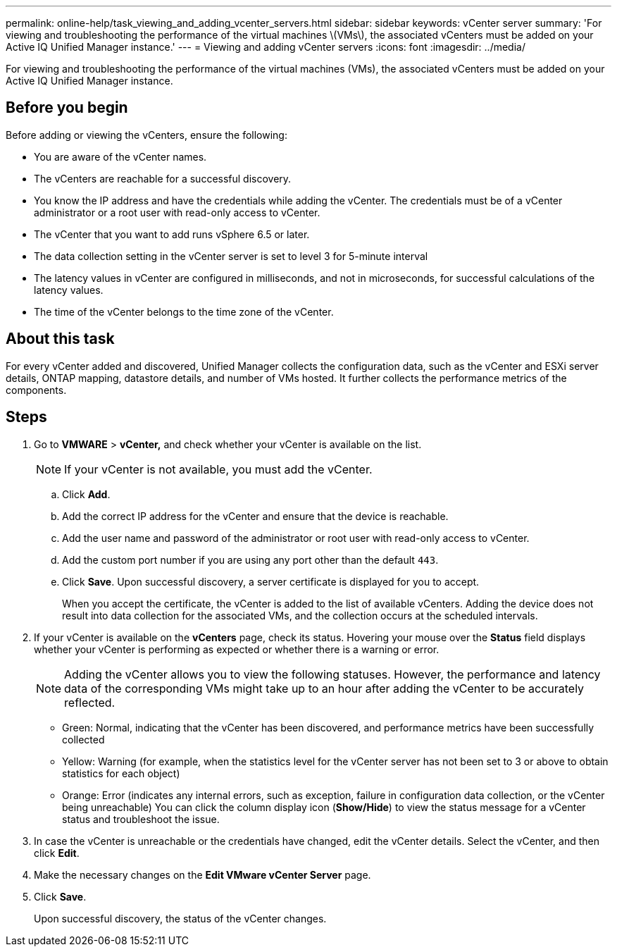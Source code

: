 ---
permalink: online-help/task_viewing_and_adding_vcenter_servers.html
sidebar: sidebar
keywords: vCenter server
summary: 'For viewing and troubleshooting the performance of the virtual machines \(VMs\), the associated vCenters must be added on your Active IQ Unified Manager instance.'
---
= Viewing and adding vCenter servers
:icons: font
:imagesdir: ../media/

[.lead]
For viewing and troubleshooting the performance of the virtual machines (VMs), the associated vCenters must be added on your Active IQ Unified Manager instance.

== Before you begin

Before adding or viewing the vCenters, ensure the following:

* You are aware of the vCenter names.
* The vCenters are reachable for a successful discovery.
* You know the IP address and have the credentials while adding the vCenter. The credentials must be of a vCenter administrator or a root user with read-only access to vCenter.
* The vCenter that you want to add runs vSphere 6.5 or later.
* The data collection setting in the vCenter server is set to level 3 for 5-minute interval
* The latency values in vCenter are configured in milliseconds, and not in microseconds, for successful calculations of the latency values.
* The time of the vCenter belongs to the time zone of the vCenter.

== About this task

For every vCenter added and discovered, Unified Manager collects the configuration data, such as the vCenter and ESXi server details, ONTAP mapping, datastore details, and number of VMs hosted. It further collects the performance metrics of the components.

== Steps

. Go to *VMWARE* > *vCenter,* and check whether your vCenter is available on the list.
+
[NOTE]
====
If your vCenter is not available, you must add the vCenter.
====

 .. Click *Add*.
 .. Add the correct IP address for the vCenter and ensure that the device is reachable.
 .. Add the user name and password of the administrator or root user with read-only access to vCenter.
 .. Add the custom port number if you are using any port other than the default `443`.
 .. Click *Save*. Upon successful discovery, a server certificate is displayed for you to accept.
+
When you accept the certificate, the vCenter is added to the list of available vCenters. Adding the device does not result into data collection for the associated VMs, and the collection occurs at the scheduled intervals.

. If your vCenter is available on the *vCenters* page, check its status. Hovering your mouse over the *Status* field displays whether your vCenter is performing as expected or whether there is a warning or error.
+
[NOTE]
====
Adding the vCenter allows you to view the following statuses. However, the performance and latency data of the corresponding VMs might take up to an hour after adding the vCenter to be accurately reflected.
====

 ** Green: Normal, indicating that the vCenter has been discovered, and performance metrics have been successfully collected
 ** Yellow: Warning (for example, when the statistics level for the vCenter server has not been set to 3 or above to obtain statistics for each object)
 ** Orange: Error (indicates any internal errors, such as exception, failure in configuration data collection, or the vCenter being unreachable)
You can click the column display icon (*Show/Hide*) to view the status message for a vCenter status and troubleshoot the issue.

. In case the vCenter is unreachable or the credentials have changed, edit the vCenter details. Select the vCenter, and then click *Edit*.
. Make the necessary changes on the *Edit VMware vCenter Server* page.
. Click *Save*.
+
Upon successful discovery, the status of the vCenter changes.
